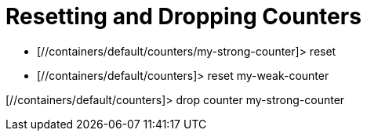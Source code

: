 = Resetting and Dropping Counters

* [//containers/default/counters/my-strong-counter]> reset
* [//containers/default/counters]> reset my-weak-counter

[//containers/default/counters]> drop counter my-strong-counter

